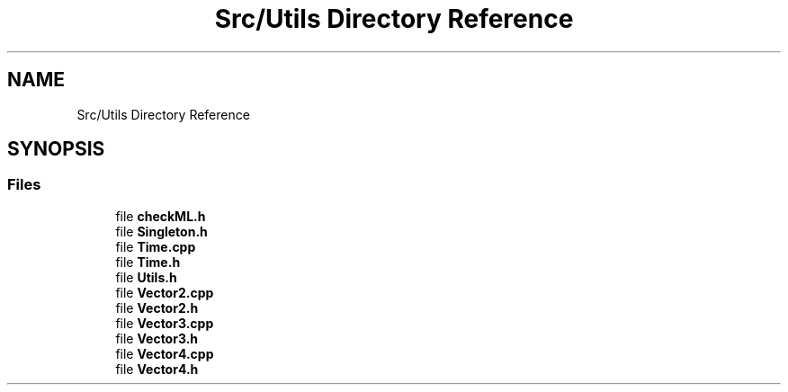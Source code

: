 .TH "Src/Utils Directory Reference" 3 "Mon Apr 3 2023" "Version 0.2.1" "MotorEngine" \" -*- nroff -*-
.ad l
.nh
.SH NAME
Src/Utils Directory Reference
.SH SYNOPSIS
.br
.PP
.SS "Files"

.in +1c
.ti -1c
.RI "file \fBcheckML\&.h\fP"
.br
.ti -1c
.RI "file \fBSingleton\&.h\fP"
.br
.ti -1c
.RI "file \fBTime\&.cpp\fP"
.br
.ti -1c
.RI "file \fBTime\&.h\fP"
.br
.ti -1c
.RI "file \fBUtils\&.h\fP"
.br
.ti -1c
.RI "file \fBVector2\&.cpp\fP"
.br
.ti -1c
.RI "file \fBVector2\&.h\fP"
.br
.ti -1c
.RI "file \fBVector3\&.cpp\fP"
.br
.ti -1c
.RI "file \fBVector3\&.h\fP"
.br
.ti -1c
.RI "file \fBVector4\&.cpp\fP"
.br
.ti -1c
.RI "file \fBVector4\&.h\fP"
.br
.in -1c
